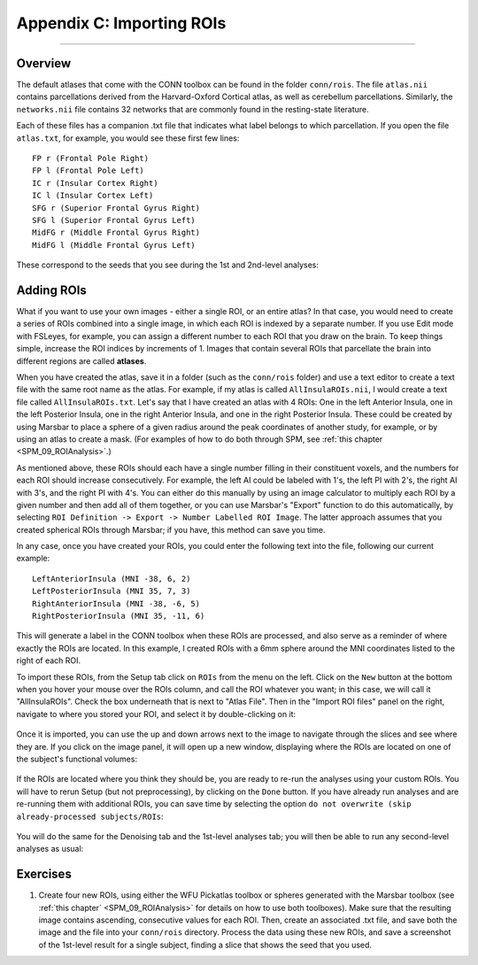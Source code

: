 .. _CONN_AppendixC_ImportingROIs:

==========================
Appendix C: Importing ROIs
==========================

---------------

Overview
********

The default atlases that come with the CONN toolbox can be found in the folder ``conn/rois``. The file ``atlas.nii`` contains parcellations derived from the Harvard-Oxford Cortical atlas, as well as cerebellum parcellations. Similarly, the ``networks.nii`` file contains 32 networks that are commonly found in the resting-state literature.

Each of these files has a companion .txt file that indicates what label belongs to which parcellation. If you open the file ``atlas.txt``, for example, you would see these first few lines:

::

  FP r (Frontal Pole Right)
  FP l (Frontal Pole Left)
  IC r (Insular Cortex Right)
  IC l (Insular Cortex Left)
  SFG r (Superior Frontal Gyrus Right)
  SFG l (Superior Frontal Gyrus Left)
  MidFG r (Middle Frontal Gyrus Right)
  MidFG l (Middle Frontal Gyrus Left)
  
  
These correspond to the seeds that you see during the 1st and 2nd-level analyses:

.. figure:: 08_1stLevelPreview.png


Adding ROIs
***********

What if you want to use your own images - either a single ROI, or an entire atlas? In that case, you would need to create a series of ROIs combined into a single image, in which each ROI is indexed by a separate number. If you use Edit mode with FSLeyes, for example, you can assign a different number to each ROI that you draw on the brain. To keep things simple, increase the ROI indices by increments of 1. Images that contain several ROIs that parcellate the brain into different regions are called **atlases**.

When you have created the atlas, save it in a folder (such as the ``conn/rois`` folder) and use a text editor to create a text file with the same root name as the atlas. For example, if my atlas is called ``AllInsulaROIs.nii``, I would create a text file called ``AllInsulaROIs.txt``. Let's say that I have created an atlas with 4 ROIs: One in the left Anterior Insula, one in the left Posterior Insula, one in the right Anterior Insula, and one in the right Posterior Insula. These could be created by using Marsbar to place a sphere of a given radius around the peak coordinates of another study, for example, or by using an atlas to create a mask. (For examples of how to do both through SPM, see :ref:`this chapter <SPM_09_ROIAnalysis>`.) 

As mentioned above, these ROIs should each have a single number filling in their constituent voxels, and the numbers for each ROI should increase consecutively. For example, the left AI could be labeled with 1's, the left PI with 2's, the right AI with 3's, and the right PI with 4's. You can either do this manually by using an image calculator to multiply each ROI by a given number and then add all of them together, or you can use Marsbar's "Export" function to do this automatically, by selecting ``ROI Definition -> Export -> Number Labelled ROI Image``. The latter approach assumes that you created spherical ROIs through Marsbar; if you have, this method can save you time.

In any case, once you have created your ROIs, you could enter the following text into the file, following our current example:

::

  LeftAnteriorInsula (MNI -38, 6, 2)
  LeftPosteriorInsula (MNI 35, 7, 3)
  RightAnteriorInsula (MNI -38, -6, 5)
  RightPosteriorInsula (MNI 35, -11, 6)

This will generate a label in the CONN toolbox when these ROIs are processed, and also serve as a reminder of where exactly the ROIs are located. In this example, I created ROIs with a 6mm sphere around the MNI coordinates listed to the right of each ROI.

To import these ROIs, from the Setup tab click on ``ROIs`` from the menu on the left. Click on the ``New`` button at the bottom when you hover your mouse over the ROIs column, and call the ROI whatever you want; in this case, we will call it "AllInsulaROIs". Check the box underneath that is next to "Atlas File". Then in the "Import ROI files" panel on the right, navigate to where you stored your ROI, and select it by double-clicking on it:

.. figure:: C_ImportROIs.png

Once it is imported, you can use the up and down arrows next to the image to navigate through the slices and see where they are. If you click on the image panel, it will open up a new window, displaying where the ROIs are located on one of the subject's functional volumes:

.. figure:: C_VisualizeROIs.png

If the ROIs are located where you think they should be, you are ready to re-run the analyses using your custom ROIs. You will have to rerun Setup (but not preprocessing), by clicking on the ``Done`` button. If you have already run analyses and are re-running them with additional ROIs, you can save time by selecting the option ``do not overwrite (skip already-processed subjects/ROIs``:

.. figure:: C_Processing.png

You will do the same for the Denoising tab and the 1st-level analyses tab; you will then be able to run any second-level analyses as usual:

.. figure:: C_SecondLevel.png

.. .. figure:: C_Manual_ROIs.png


Exercises
*********

1. Create four new ROIs, using either the WFU Pickatlas toolbox or spheres generated with the Marsbar toolbox (see :ref:`this chapter` <SPM_09_ROIAnalysis>` for details on how to use both toolboxes). Make sure that the resulting image contains ascending, consecutive values for each ROI. Then, create an associated .txt file, and save both the image and the file into your ``conn/rois`` directory. Process the data using these new ROIs, and save a screenshot of the 1st-level result for a single subject, finding a slice that shows the seed that you used.
